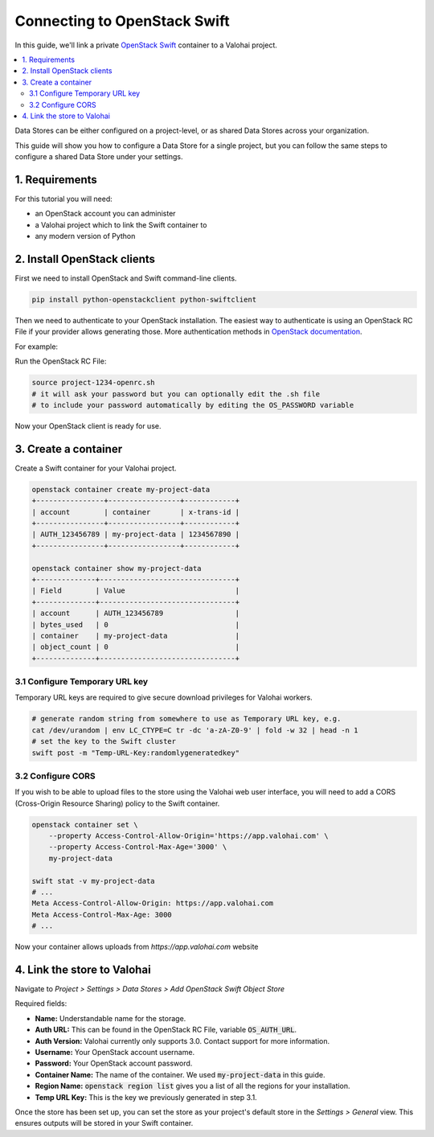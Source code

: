 .. meta::
    :description: Connect an OpenStack Swift container holding your data to a Valohai project to automate machine learning workloads. Consider creating many containers to streamline data science team collaboration over different projects.

Connecting to OpenStack Swift
=============================

In this guide, we'll link a private `OpenStack Swift <https://wiki.openstack.org/wiki/Swift>`_ container to a Valohai project.

.. contents::
   :backlinks: none
   :local:

.. container:: alert alert-warning

   Data Stores can be either configured on a project-level, or as shared Data Stores across your organization.
   
   This guide will show you how to configure a Data Store for a single project, but you can follow the same steps to configure a shared Data Store under your settings.

..

1. Requirements
~~~~~~~~~~~~~~~

For this tutorial you will need:

* an OpenStack account you can administer
* a Valohai project which to link the Swift container to
* any modern version of Python

2. Install OpenStack clients
~~~~~~~~~~~~~~~~~~~~~~~~~~~~

First we need to install OpenStack and Swift command-line clients.

.. code-block:: bash

    pip install python-openstackclient python-swiftclient

Then we need to authenticate to your OpenStack installation.
The easiest way to authenticate is using an OpenStack RC File if your provider allows generating those.
More authentication methods in `OpenStack documentation <https://docs.openstack.org/python-openstackclient/latest/cli/authentication.html>`_.

For example:

.. thumbnail:: swift-01.png
   :alt: An example how to get OpenStack RC File on Pouta OpenStack installation.

Run the OpenStack RC File:

.. code-block:: bash

    source project-1234-openrc.sh
    # it will ask your password but you can optionally edit the .sh file
    # to include your password automatically by editing the OS_PASSWORD variable

Now your OpenStack client is ready for use.

3. Create a container
~~~~~~~~~~~~~~~~~~~~~

Create a Swift container for your Valohai project.

.. code-block:: bash

    openstack container create my-project-data
    +----------------+-----------------+------------+
    | account        | container       | x-trans-id |
    +----------------+-----------------+------------+
    | AUTH_123456789 | my-project-data | 1234567890 |
    +----------------+-----------------+------------+

    openstack container show my-project-data
    +--------------+--------------------------------+
    | Field        | Value                          |
    +--------------+--------------------------------+
    | account      | AUTH_123456789                 |
    | bytes_used   | 0                              |
    | container    | my-project-data                |
    | object_count | 0                              |
    +--------------+--------------------------------+

3.1 Configure Temporary URL key
^^^^^^^^^^^^^^^^^^^^^^^^^^^^^^^

Temporary URL keys are required to give secure download privileges for Valohai workers.

.. code-block:: bash

    # generate random string from somewhere to use as Temporary URL key, e.g.
    cat /dev/urandom | env LC_CTYPE=C tr -dc 'a-zA-Z0-9' | fold -w 32 | head -n 1
    # set the key to the Swift cluster
    swift post -m "Temp-URL-Key:randomlygeneratedkey"

3.2 Configure CORS
^^^^^^^^^^^^^^^^^^

If you wish to be able to upload files to the store using the Valohai web user interface, you will need to
add a CORS (Cross-Origin Resource Sharing) policy to the Swift container.

.. code-block:: bash

    openstack container set \
        --property Access-Control-Allow-Origin='https://app.valohai.com' \
        --property Access-Control-Max-Age='3000' \
        my-project-data

    swift stat -v my-project-data
    # ...
    Meta Access-Control-Allow-Origin: https://app.valohai.com
    Meta Access-Control-Max-Age: 3000
    # ...

Now your container allows uploads from `https://app.valohai.com` website

4. Link the store to Valohai
~~~~~~~~~~~~~~~~~~~~~~~~~~~~

.. thumbnail:: swift-02.png
   :alt: Where to find the OpenStack Swift container configuration.

Navigate to `Project > Settings > Data Stores > Add OpenStack Swift Object Store`

.. thumbnail:: swift-03.png
   :alt: Screenshot with some example Swift data store configuration.

Required fields:

- **Name:** Understandable name for the storage.
- **Auth URL:** This can be found in the OpenStack RC File, variable :code:`OS_AUTH_URL`.
- **Auth Version:** Valohai currently only supports 3.0. Contact support for more information.
- **Username:** Your OpenStack account username.
- **Password:** Your OpenStack account password.
- **Container Name:** The name of the container. We used :code:`my-project-data` in this guide.
- **Region Name:** :code:`openstack region list` gives you a list of all the regions for your installation.
- **Temp URL Key:** This is the key we previously generated in step 3.1.

.. thumbnail:: swift-04.png
   :alt: Making the new data store default data store for the project.

Once the store has been set up, you can set the store as your project's default store in
the `Settings > General` view. This ensures outputs will be stored in your Swift container.
